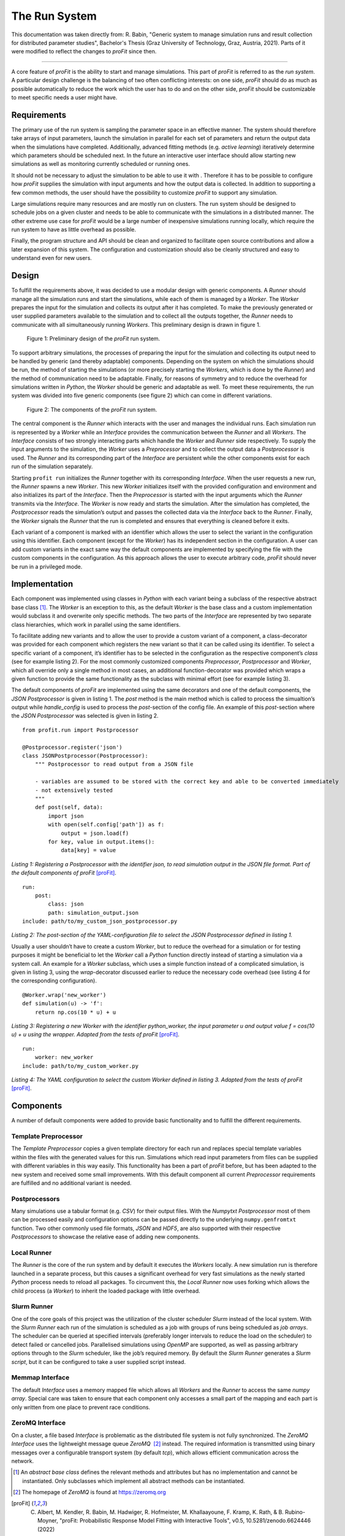 .. _run_system:

The Run System
##############

This documentation was taken directly from: R. Babin, "Generic system to 
manage simulation runs and result collection for distributed parameter 
studies", Bachelor's Thesis (Graz University of Technology, Graz, Austria, 
2021). Parts of it were modified to reflect the changes to *proFit* since then.

--------------

A core feature of *proFit* is the ability to start and manage simulations. This
part of *proFit* is referred to as the *run system*. A particular design
challenge is the balancing of two often conflicting interests: on one
side, *proFit* should do as much as possible automatically to reduce the work
which the user has to do and on the other side, *proFit* should be customizable
to meet specific needs a user might have.

Requirements
------------

The primary use of the run system is sampling the parameter space in an
effective manner. The system should therefore take arrays of input
parameters, launch the simulation in parallel for each set of parameters
and return the output data when the simulations have completed.
Additionally, advanced fitting methods (e.g. *active learning*)
iteratively determine which parameters should be scheduled next. In the
future an interactive user interface should allow starting new
simulations as well as monitoring currently scheduled or running ones.

It should not be necessary to adjust the simulation to be able to use it
with . Therefore it has to be possible to configure how *proFit* supplies the
simulation with input arguments and how the output data is collected. In
addition to supporting a few common methods, the user should have the
possibility to customize *proFit* to support any simulation.

Large simulations require many resources and are mostly run on clusters.
The run system should be designed to schedule jobs on a given cluster
and needs to be able to communicate with the simulations in a
distributed manner. The other extreme use case for *proFit* would be a large
number of inexpensive simulations running locally, which require the run
system to have as little overhead as possible.

Finally, the program structure and API should be clean and organized to
facilitate open source contributions and allow a later expansion of this
system. The configuration and customization should also be cleanly
structured and easy to understand even for new users.

Design
------

To fulfill the requirements above, it was decided to use a modular
design with generic components. A *Runner* should manage all the
simulation runs and start the simulations, while each of them is managed
by a *Worker*. The *Worker* prepares the input for the simulation and
collects its output after it has completed. To make the previously
generated or user supplied parameters available to the simulation and to
collect all the outputs together, the *Runner* needs to communicate with
all simultaneously running *Workers*. This preliminary design is drawn
in figure 1.

.. figure:: pics/run_req.png
   
   Figure 1: Preliminary design of the *proFit* run system.

To support arbitrary simulations, the processes of preparing the input
for the simulation and collecting its output need to be handled by
generic (and thereby adaptable) components. Depending on the system on
which the simulations should be run, the method of starting the
simulations (or more precisely starting the *Workers*, which is done by
the *Runner*) and the method of communication need to be adaptable.
Finally, for reasons of symmetry and to reduce the overhead for
simulations written in *Python*, the *Worker* should be generic and
adaptable as well. To meet these requirements, the run system was
divided into five generic components (see figure 2) which can
come in different variations.

.. figure:: pics/run_components.png
   
   Figure 2: The components of the *proFit* run system.

The central component is the *Runner* which interacts with the user and
manages the individual runs. Each simulation run is represented by a
*Worker* while an *Interface* provides the communication between the
*Runner* and all *Workers*. The *Interface* consists of two strongly
interacting parts which handle the *Worker* and *Runner* side
respectively. To supply the input arguments to the simulation, the
*Worker* uses a *Preprocessor* and to collect the output data a
*Postprocessor* is used. The *Runner* and its corresponding part of the
*Interface* are persistent while the other components exist for each run
of the simulation separately.

Starting ``profit run`` initializes the *Runner* together with its
corresponding *Interface*. When the user requests a new run, the
*Runner* spawns a new *Worker*. This new *Worker* initializes itself
with the provided configuration and environment and also initializes its
part of the *Interface*. Then the *Preprocessor* is started with the
input arguments which the *Runner* transmits via the *Interface*. The
*Worker* is now ready and starts the simulation. After the simulation
has completed, the *Postprocessor* reads the simulation’s output and
passes the collected data via the *Interface* back to the *Runner*.
Finally, the *Worker* signals the *Runner* that the run is completed and
ensures that everything is cleaned before it exits.

Each variant of a component is marked with an identifier which allows
the user to select the variant in the configuration using this
identifier. Each component (except for the *Worker*) has its independent
section in the configuration. A user can add custom variants in the
exact same way the default components are implemented by specifying the
file with the custom components in the configuration. As this approach
allows the user to execute arbitrary code, *proFit* should never be run in a
privileged mode.

Implementation
--------------

Each component was implemented using classes in *Python* with each
variant being a subclass of the respective abstract base class  [1]_.
The *Worker* is an exception to this, as the default *Worker* is the
base class and a custom implementation would subclass it and overwrite
only specific methods. The two parts of the *Interface* are represented
by two separate class hierarchies, which work in parallel using the same
identifiers.

To facilitate adding new variants and to allow the user to provide a
custom variant of a component, a class-decorator was provided for each
component which registers the new variant so that it can be called using
its identifier. To select a specific variant of a component, it’s
identifier has to be selected in the configuration as the respective
component’s *class* (see for example listing 2). For the
most commonly customized components *Preprocessor*, *Postprocessor* and
*Worker*, which all override only a single method in most cases, an
additional function-decorator was provided which wraps a given function
to provide the same functionality as the subclass with minimal effort
(see for example listing 3).

The default components of *proFit* are implemented using the same decorators and
one of the default components, the *JSON Postprocessor* is given in
listing 1. The *post* method is the main method which is
called to process the simualtion’s output while *handle\_config* is used
to process the *post*-section of the config file. An example of this
*post*-section where the *JSON Postprocessor* was selected is given in
listing 2.

::

    from profit.run import Postprocessor
    
    @Postprocessor.register('json')
    class JSONPostprocessor(Postprocessor):
        """ Postprocessor to read output from a JSON file

        - variables are assumed to be stored with the correct key and able to be converted immediately
        - not extensively tested
        """
        def post(self, data):
            import json
            with open(self.config['path']) as f:
                output = json.load(f)
            for key, value in output.items():
                data[key] = value

     

*Listing 1: Registering a Postprocessor with the identifier json, to read simulation output in the JSON file format. Part of the default components of proFit* [proFit]_.

::

    run:
        post:
            class: json
            path: simulation_output.json
    include: path/to/my_custom_json_postprocessor.py

*Listing 2: The post-section of the YAML-configuration file to select the JSON Postprocessor defined in listing 1.*

Usually a user shouldn’t have to create a custom *Worker*, but to reduce
the overhead for a simulation or for testing purposes it might be
beneficial to let the *Worker* call a *Python* function directly instead
of starting a simulation via a system call. An example for a *Worker*
subclass, which uses a simple function instead of a complicated
simulation, is given in listing 3, using the *wrap*-decorator
discussed earlier to reduce the necessary code overhead (see
listing 4 for the corresponding configuration).

::

    @Worker.wrap('new_worker')
    def simulation(u) -> 'f':
        return np.cos(10 * u) + u

*Listing 3: Registering a new Worker with the identifier python_worker, the input parameter u and output value f = cos(10 u) + u using the wrapper. Adapted from the tests of proFit* [proFit]_.

::

    run:
        worker: new_worker
    include: path/to/my_custom_worker.py

*Listing 4: The YAML configuration to select the custom Worker defined in listing 3. Adapted from the tests of proFit* [proFit]_.


Components
----------

A number of default components were added to provide basic functionality
and to fulfill the different requirements.

Template Preprocessor
~~~~~~~~~~~~~~~~~~~~~

The *Template Preprocessor* copies a given template directory for each
run and replaces special template variables within the files with the
generated values for this run. Simulations which read input parameters
from files can be supplied with different variables in this way easily.
This functionality has been a part of *proFit* before, but has been adapted to
the new system and received some small improvements. With this default
component all current *Preprocessor* requirements are fulfilled and no
additional variant is needed.

Postprocessors
~~~~~~~~~~~~~~

Many simulations use a tabular format (e.g. *CSV*) for their output
files. With the *Numpytxt Postprocessor* most of them can be processed
easily and configuration options can be passed directly to the
underlying ``numpy.genfromtxt`` function. Two other commonly used file
formats, *JSON* and *HDF5*, are also supported with their respective
*Postprocessors* to showcase the relative ease of adding new components.

Local Runner
~~~~~~~~~~~~

The *Runner* is the core of the run system and by default it executes
the *Workers* locally. A new simulation run is therefore launched in a
separate process, but this causes a significant overhead for very fast
simulations as the newly started *Python* process needs to reload all
packages. To circumvent this, the *Local Runner* now uses forking which
allows the child process (a *Worker*) to inherit the loaded package with
little overhead.

Slurm Runner
~~~~~~~~~~~~

One of the core goals of this project was the utilization of the cluster
scheduler *Slurm* instead of the local system. With the *Slurm Runner*
each run of the simulation is scheduled as a job with groups of runs
being scheduled as *job arrays*. The scheduler can be queried at
specified intervals (preferably longer intervals to reduce the load on
the scheduler) to detect failed or cancelled jobs. Parallelised
simulations using *OpenMP* are supported, as well as passing arbitrary
options through to the *Slurm* scheduler, like the job’s required
memory. By default the *Slurm Runner* generates a *Slurm script*, but it
can be configured to take a user supplied script instead.

Memmap Interface
~~~~~~~~~~~~~~~~

The default *Interface* uses a memory mapped file which allows all
*Workers* and the *Runner* to access the same *numpy array*. Special
care was taken to ensure that each component only accesses a small part
of the mapping and each part is only written from one place to prevent
race conditions.

ZeroMQ Interface
~~~~~~~~~~~~~~~~

On a cluster, a file based *Interface* is problematic as the distributed
file system is not fully synchronized. The *ZeroMQ Interface* uses the
lightweight message queue *ZeroMQ*  [2]_ instead. The required
information is transmitted using binary messages over a configurable
transport system (by default *tcp*), which allows efficient
communication across the network.

.. [1]
   An *abstract base class* defines the relevant methods and attributes
   but has no implementation and cannot be instantiated. Only subclasses
   which implement all abstract methods can be instantiated.

.. [2]
   The homepage of *ZeroMQ* is found at https://zeromq.org

.. [proFit]
   C. Albert, M. Kendler, R. Babin, M. Hadwiger, R. Hofmeister, M. Khallaayoune, F. Kramp, K. Rath, & B. Rubino-Moyner, "proFit: Probabilistic Response Model Fitting with Interactive Tools", v0.5, 10.5281/zenodo.6624446 (2022)
